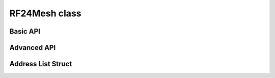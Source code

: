 RF24Mesh class
~~~~~~~~~~~~~~

.. cpp:class:: RF24Mesh

    .. doxygenfunction:: RF24Mesh::RF24Mesh

    .. seealso::
        - :cpp:class:`RF24` for the ``radio`` object
        - :cpp:class:`RF24Network` for the ``network`` object.

Basic API
============

.. doxygenfunction:: RF24Mesh::begin

.. seealso::
    :cpp:enum:`rf24_datarate_e`, :cpp:func:`RF24::setChannel()`, :c:macro:`MESH_DEFAULT_CHANNEL`, :c:macro:`MESH_RENEWAL_TIMEOUT`

.. doxygenfunction:: RF24Mesh::update

.. seealso::
    Review :cpp:func:`RF24Network::update()` for more details.

.. doxygenfunction:: RF24Mesh::write (const void *data, uint8_t msg_type, size_t size, uint8_t nodeID=0)

.. seealso::
    Review :cpp:var:`RF24NetworkHeader::type` for more details about available message types.

.. doxygenfunction:: RF24Mesh::renewAddress
.. doxygenfunction:: RF24Mesh::setNodeID
.. doxygenvariable:: RF24Mesh::_nodeID

Advanced API
============

.. doxygenvariable:: RF24Mesh::mesh_address
.. doxygenfunction:: RF24Mesh::getNodeID
.. doxygenfunction:: RF24Mesh::checkConnection
.. doxygenfunction:: RF24Mesh::releaseAddress
.. doxygenfunction:: RF24Mesh::getAddress
.. doxygenfunction:: RF24Mesh::write (uint16_t to_node, const void *data, uint8_t msg_type, size_t size)
.. doxygenfunction:: RF24Mesh::setChannel

.. seealso:: :cpp:func:`RF24::setChannel`

.. doxygenfunction:: RF24Mesh::setChild
.. doxygenfunction:: RF24Mesh::setCallback
.. doxygenfunction:: RF24Mesh::setAddress
.. doxygenfunction:: RF24Mesh::setStaticAddress
.. doxygenfunction:: RF24Mesh::DHCP
.. doxygenfunction:: RF24Mesh::saveDHCP
.. doxygenfunction:: RF24Mesh::loadDHCP

Address List Struct
===================

.. doxygenvariable:: RF24Mesh::addrList
.. doxygenvariable:: RF24Mesh::addrListTop

.. doxygenstruct:: RF24Mesh::addrListStruct
    :members:
